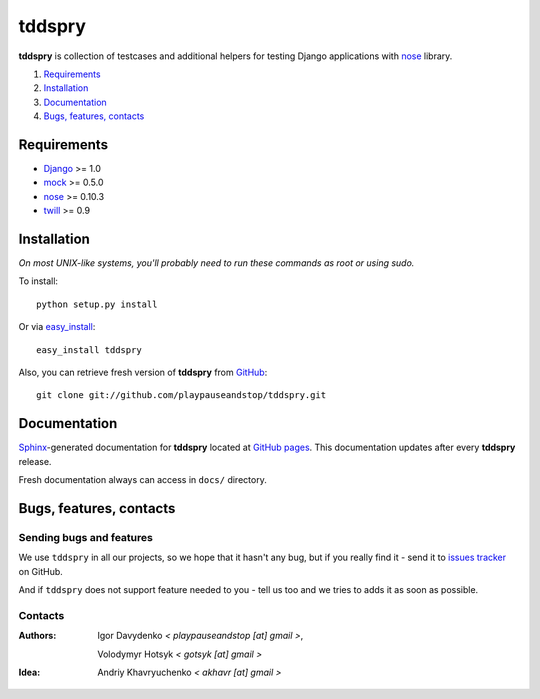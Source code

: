 =======
tddspry
=======

**tddspry** is collection of testcases and additional helpers for testing
Django applications with nose__ library.

.. __: http://somethingaboutorange.com/mrl/projects/nose/

1. Requirements_
#. Installation_
#. Documentation_
#. `Bugs, features, contacts`_

Requirements
============

* Django_ >= 1.0
* mock_ >= 0.5.0
* nose_ >= 0.10.3
* twill_ >= 0.9

.. _Django: http://www.djangoproject.com/download/
.. _mock: http://pypi.python.org/pypi/mock/
.. _nose: http://pypi.python.org/pypi/nose/
.. _twill: http://pypi.python.org/pypi/twill/

Installation
============

*On most UNIX-like systems, you'll probably need to run these commands as root
or using sudo.*

To install::

    python setup.py install

Or via easy_install_::

    easy_install tddspry

Also, you can retrieve fresh version of **tddspry** from GitHub_::

    git clone git://github.com/playpauseandstop/tddspry.git

.. _easy_install: http://pypi.python.org/pypi/setuptools/
.. _GitHub: http://github.com/

Documentation
=============

Sphinx_-generated documentation for **tddspry** located at `GitHub pages`_.
This documentation updates after every **tddspry** release.

Fresh documentation always can access in ``docs/`` directory.

.. _Sphinx: http://sphinx.pocoo.org/
.. _`GitHub pages`: http://playpauseandstop.github.com/tddspry/

Bugs, features, contacts
========================

Sending bugs and features
-------------------------

We use ``tddspry`` in all our projects, so we hope that it hasn't any bug,
but if you really find it - send it to `issues tracker`__ on GitHub.

And if ``tddspry`` does not support feature needed to you - tell us too and
we tries to adds it as soon as possible.

.. __: http://github.com/playpauseandstop/tddspry/issues

Contacts
--------

:Authors:
    Igor Davydenko *< playpauseandstop [at] gmail >*,

    Volodymyr Hotsyk *< gotsyk [at] gmail >*

:Idea:
    Andriy Khavryuchenko *< akhavr [at] gmail >*

